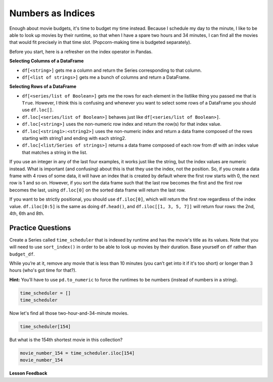 .. Copyright (C)  Google, Runestone Interactive LLC
   This work is licensed under the Creative Commons Attribution-ShareAlike 4.0
   International License. To view a copy of this license, visit
   http://creativecommons.org/licenses/by-sa/4.0/.


Numbers as Indices
==================

Enough about movie budgets, it's time to budget my time instead. Because I
schedule my day to the minute, I like to be able to look up movies by their
runtime, so that when I have a spare two hours and 34 minutes, I can find all
the movies that would fit precisely in that time slot. (Popcorn-making time is
budgeted separately).

Before you start, here is a refresher on the index operator in Pandas.

**Selecting Columns of a DataFrame**

* ``df[<string>]`` gets me a column and return the Series corresponding to that
  column.
* ``df[<list of strings>]`` gets me a bunch of columns and return a DataFrame.

**Selecting Rows of a DataFrame**

* ``df[<series/list of Boolean>]`` gets me the rows for each element in the
  listlike thing you passed me that is ``True``.  However, I think this is
  confusing and whenever you want to select some rows of a DataFrame you should
  use ``df.loc[]``.
* ``df.loc[<series/list of Boolean>]`` behaves just like
  ``df[<series/list of Boolean>]``.
* ``df.loc[<string>]`` uses the non-numeric row index and return the row(s) for
  that index value.
* ``df.loc[<string1>:<string2>]`` uses the non-numeric index and return a data
  frame composed of the rows starting with string1 and ending with each string2.
* ``df.loc[<list/Series of strings>]`` returns a data frame composed of each row
  from df with an index value that matches a string in the list.

If you use an integer in any of the last four examples, it works just like the
string, but the index values are numeric instead. What is important (and
confusing) about this is that they use the index, not the position. So, if you
create a data frame with 4 rows of some data, it will have an index that is
created by default where the first row starts with 0, the next row is 1 and so
on. However, if you sort the data frame such that the last row becomes the first
and the first row becomes the last, using ``df.loc[0]`` on the sorted data frame
will return the last row.

If you want to be strictly positional, you should use ``df.iloc[0]``, which will
return the first row regardless of the index value. ``df.iloc[0:5]`` is the same
as doing ``df.head()``, and ``df.iloc[[1, 3, 5, 7]]`` will return four rows: the
2nd, 4th, 6th and 8th.


Practice Questions
------------------

Create a Series called ``time_scheduler`` that is indexed by runtime and has the
movie's title as its values. Note that you will need to use ``sort_index()`` in
order to be able to look up movies by their duration. Base yourself on ``df``
rather than ``budget_df``.

While you’re at it, remove any movie that is less than 10 minutes (you can’t get
into it if it's too short) or longer than 3 hours (who's got time for that?).

**Hint:** You’ll have to use ``pd.to_numeric`` to force the runtimes to be
numbers (instead of numbers in a string).


.. code:: python3

   time_scheduler = []
   time_scheduler


Now let's find all those two-hour-and-34-minute movies.


.. code:: python3

   time_scheduler[154]


.. fillintheblank:: mov_154_min_movies

   How many movies lasting 154 minutes are there? |blank|

   - :31: Is the correct answer
     :x: catchall feedback


But what is the 154th shortest movie in this collection?


.. code:: python3

   movie_number_154 = time_scheduler.iloc[154]
   movie_number_154


.. fillintheblank:: mov_154_shortest

   Copy and paste the name of the 154th shortest movie in this collection,
   without quotes. |blank|

   - :(Tears of Steel|Presentation, or Charlotte and Her Steak): Correct
     :Casper: Close, but make sure you have your DataFrame sorted properly
     :x: Make sure you are using `iloc` and not `loc`


**Lesson Feedback**

.. poll:: LearningZone_5_3
    :option_1: Comfort Zone
    :option_2: Learning Zone
    :option_3: Panic Zone

    During this lesson I was primarily in my...

.. poll:: Time_5_3
    :option_1: Very little time
    :option_2: A reasonable amount of time
    :option_3: More time than is reasonable

    Completing this lesson took...

.. poll:: TaskValue_5_3
    :option_1: Don't seem worth learning
    :option_2: May be worth learning
    :option_3: Are definitely worth learning

    Based on my own interests and needs, the things taught in this lesson...

.. poll:: Expectancy_5_3
    :option_1: Definitely within reach
    :option_2: Within reach if I try my hardest
    :option_3: Out of reach no matter how hard I try

    For me to master the things taught in this lesson feels...